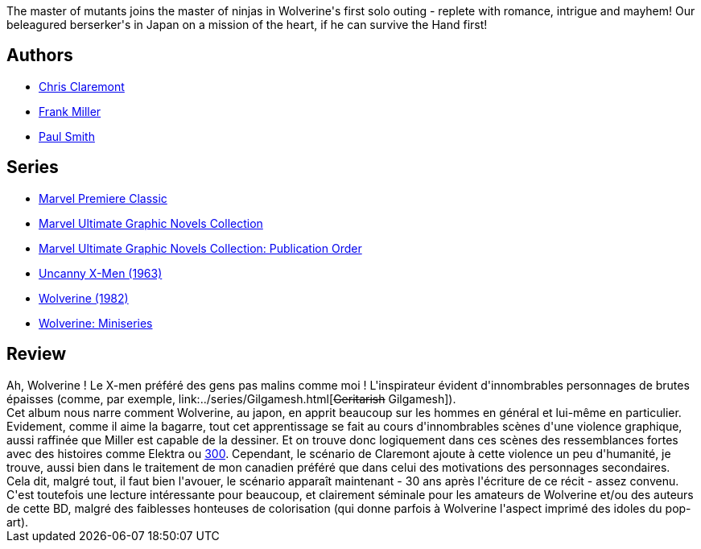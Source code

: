 :jbake-type: post
:jbake-status: published
:jbake-title: Wolverine
:jbake-tags:  combat, japon, mort, rayon-emprunt, vengeance,_année_2011,_mois_oct.,_note_3,rayon-bd,read
:jbake-date: 2011-10-31
:jbake-depth: ../../
:jbake-uri: goodreads/books/9780785123293.adoc
:jbake-bigImage: https://i.gr-assets.com/images/S/compressed.photo.goodreads.com/books/1409501578l/59962._SX98_.jpg
:jbake-smallImage: https://i.gr-assets.com/images/S/compressed.photo.goodreads.com/books/1409501578l/59962._SY75_.jpg
:jbake-source: https://www.goodreads.com/book/show/59962
:jbake-style: goodreads goodreads-book

++++
<div class="book-description">
The master of mutants joins the master of ninjas in Wolverine's first solo outing - replete with romance, intrigue and mayhem! Our beleagured berserker's in Japan on a mission of the heart, if he can survive the Hand first!
</div>
++++


## Authors
* link:../authors/15091.html[Chris Claremont]
* link:../authors/15085.html[Frank Miller]
* link:../authors/20575642.html[Paul Smith]

## Series
* link:../series/Marvel_Premiere_Classic.html[Marvel Premiere Classic]
* link:../series/Marvel_Ultimate_Graphic_Novels_Collection.html[Marvel Ultimate Graphic Novels Collection]
* link:../series/Marvel_Ultimate_Graphic_Novels_Collection__Publication_Order.html[Marvel Ultimate Graphic Novels Collection: Publication Order]
* link:../series/Uncanny_X-Men_(1963).html[Uncanny X-Men (1963)]
* link:../series/Wolverine_(1982).html[Wolverine (1982)]
* link:../series/Wolverine__Miniseries.html[Wolverine: Miniseries]

## Review

++++
Ah, Wolverine ! Le X-men préféré des gens pas malins comme moi ! L'inspirateur évident d'innombrables personnages de brutes épaisses (comme, par exemple, link:../series/Gilgamesh.html[<strike>Geritarish</strike> Gilgamesh]).<br/>Cet album nous narre comment Wolverine, au japon, en apprit beaucoup sur les hommes en général et lui-même en particulier. Evidement, comme il aime la bagarre, tout cet apprentissage se fait au cours d'innombrables scènes d'une violence graphique, aussi raffinée que Miller est capable de la dessiner. Et on trouve donc logiquement dans ces scènes des ressemblances fortes avec des histoires comme Elektra ou <a class="DirectBookReference destination_Serie" href="../series/300.html">300</a>. Cependant, le scénario de Claremont ajoute à cette violence un peu d'humanité, je trouve, aussi bien dans le traitement de mon canadien préféré que dans celui des motivations des personnages secondaires.<br/>Cela dit, malgré tout, il faut bien l'avouer, le scénario apparaît maintenant - 30 ans après l'écriture de ce récit - assez convenu.<br/>C'est toutefois une lecture intéressante pour beaucoup, et clairement séminale pour les amateurs de Wolverine et/ou des auteurs de cette BD, malgré des faiblesses honteuses de colorisation (qui donne parfois à Wolverine l'aspect imprimé des idoles du pop-art).
++++